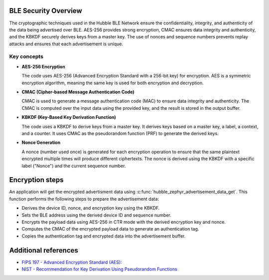 .. _hubble_ble_security:

BLE  Security Overview
######################

The cryptographic techniques used in the Hubble BLE Network ensure the
confidentiality, integrity, and authenticity of the data being advertised
over BLE. AES-256 provides strong encryption, CMAC ensures data integrity and
authenticity, and the KBKDF securely derives keys from a master key. The use
of nonces and sequence numbers prevents replay attacks and ensures that each
advertisement is unique.

Key concepts
************

* **AES-256 Encryption**

  The code uses AES-256 (Advanced Encryption Standard with a 256-bit key) for
  encryption. AES is a symmetric encryption algorithm, meaning the same key is
  used for both encryption and decryption.

* **CMAC (Cipher-based Message Authentication Code)**

  CMAC is used to generate a message authentication code (MAC) to ensure data
  integrity and authenticity. The CMAC is computed over the input data using the
  provided key, and the result is stored in the output buffer.

.. _hubble_ble_kbdf:
 
* **KBKDF (Key-Based Key Derivation Function)**

  The code uses a KBKDF to derive keys from a master key. It derives keys
  based on a master key, a label, a context, and a counter. It uses CMAC as the
  pseudorandom function (PRF) to generate the derived keys.

* **Nonce Generation**

  A nonce (number used once) is generated for each encryption operation to
  ensure that the same plaintext encrypted multiple times will produce different
  ciphertexts. The nonce is derived using the KBKDF with a specific label
  ("Nonce") and the current sequence number.


Encryption steps
################


An application will get the encrypted advertisment data using
:c:func:`hubble_zephyr_advertisement_data_get`. This function performs the
following steps to prepare the advertisement data:

* Derives the device ID, nonce, and encryption key using the KBKDF.
* Sets the BLE address using the derived device ID and sequence number.
* Encrypts the payload data using AES-256 in CTR mode with the derived encryption key and nonce.
* Computes the CMAC of the encrypted payload data to generate an authentication tag.
* Copies the authentication tag and encrypted data into the advertisement buffer.


Additional references
#####################

* `FIPS 197 - Advanced Encryption Standard (AES): <https://nvlpubs.nist.gov/nistpubs/FIPS/NIST.FIPS.197-upd1.pdf>`_

* `NIST - Recommendation for Key Derivation Using Pseudorandom Functions <https://nvlpubs.nist.gov/nistpubs/SpecialPublications/NIST.SP.800-108r1-upd1.pdf>`_
